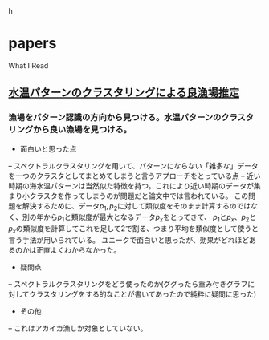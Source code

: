 #+STYLE: <link rel="stylesheet" type="text/css" href="http://www.pirilampo.org/styles/readtheorg/css/htmlize.css" />
#+STYLE: <link rel="stylesheet" type="text/css" href="http://www.pirilampo.org/styles/readtheorg/css/readtheorg.css" />

#+HTML_HEAD: <script src="https://ajax.googleapis.com/ajax/libs/jquery/2.1.3/jquery.min.js"></script>
#+HTML_HEAD: <script src="https://maxcdn.bootstrapcdn.com/bootstrap/3.3.4/js/bootstrap.min.js"></script>h
#+HTML_HEAD: <script type="text/javascript" src="http://www.pirilampo.org/styles/lib/js/jquery.stickytableheaders.min.js"></script>
#+HTML_HEAD: <script type="text/javascript" src="http://www.pirilampo.org/styles/readtheorg/js/readtheorg.js"></script>

* papers
What I Read

** [[https://search.ieice.org/bin/summary.php?id=j101-d_8_1070][水温パターンのクラスタリングによる良漁場推定]]
*** 漁場をパターン認識の方向から見つける。水温パターンのクラスタリングから良い漁場を見つける。
- 面白いと思った点  
-- スペクトラルクラスタリングを用いて、パターンにならない「雑多な」データを一つのクラスタとしてまとめてしまうと言うアプローチをとっている点
-- 近い時期の海水温パターンは当然似た特徴を持つ。これにより近い時期のデータが集まり小クラスタを作ってしまうのが問題だと論文中では言われている。
    この問題を解決するために、データ\(p_1, p_2\)に対して類似度をそのまま計算するのではなく、別の年から\(p_1\)と類似度が最大となるデータ\(p_x\)をとってきて、
    \(p_1\)と\(p_x\)、\(p_2\)と\(p_x\)の類似度を計算してこれを足して2で割る、つまり平均を類似度として使うと言う手法が用いられている。
    ユニークで面白いと思ったが、効果がどれほどあるのかは正直よくわからなかった。
- 疑問点
-- スペクトラルクラスタリングをどう使ったのか(ググったら重み付きグラフに対してクラスタリングをする的なことが書いてあったので純粋に疑問に思った)
- その他
-- これはアカイカ漁しか対象としていない。